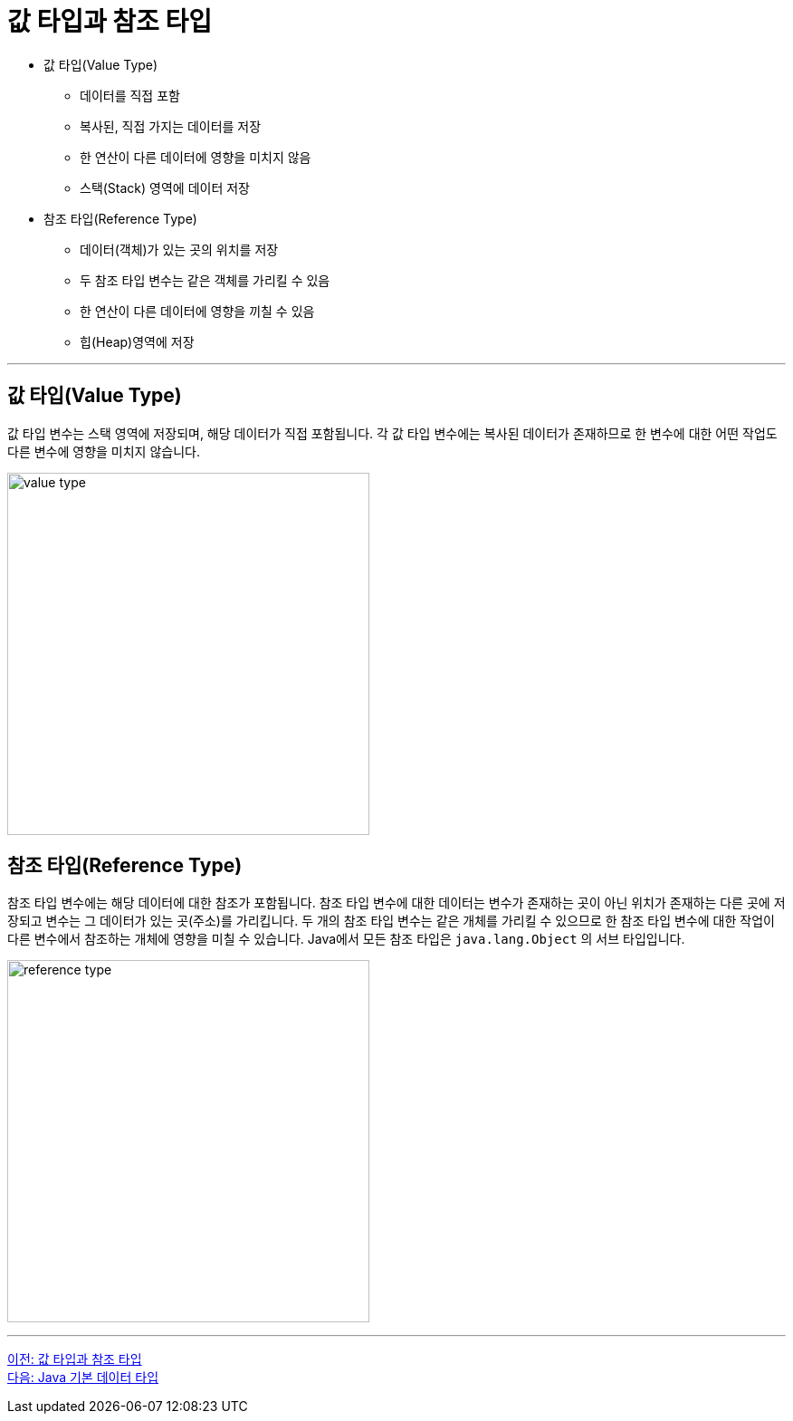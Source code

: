 = 값 타입과 참조 타입

* 값 타입(Value Type)
** 데이터를 직접 포함
** 복사된, 직접 가지는 데이터를 저장
** 한 연산이 다른 데이터에 영향을 미치지 않음
** 스택(Stack) 영역에 데이터 저장
* 참조 타입(Reference Type)
** 데이터(객체)가 있는 곳의 위치를 저장
** 두 참조 타입 변수는 같은 객체를 가리킬 수 있음
** 한 연산이 다른 데이터에 영향을 끼칠 수 있음
** 힙(Heap)영역에 저장

---

== 값 타입(Value Type)

값 타입 변수는 스택 영역에 저장되며, 해당 데이터가 직접 포함됩니다. 각 값 타입 변수에는 복사된 데이터가 존재하므로 한 변수에 대한 어떤 작업도 다른 변수에 영향을 미치지 않습니다.
 
image:./images/image01.png[value type, 400]

== 참조 타입(Reference Type)

참조 타입 변수에는 해당 데이터에 대한 참조가 포함됩니다. 참조 타입 변수에 대한 데이터는 변수가 존재하는 곳이 아닌 위치가 존재하는 다른 곳에 저장되고 변수는 그 데이터가 있는 곳(주소)를 가리킵니다. 두 개의 참조 타입 변수는 같은 개체를 가리킬 수 있으므로 한 참조 타입 변수에 대한 작업이 다른 변수에서 참조하는 개체에 영향을 미칠 수 있습니다. Java에서 모든 참조 타입은 `java.lang.Object` 의 서브 타입입니다.

image:./images/image02.png[reference type, 400]

---

link:./02_value_ref.adoc[이전: 값 타입과 참조 타입] +
link:./04_java_primitive_data_type.adoc[다음: Java 기본 데이터 타입]